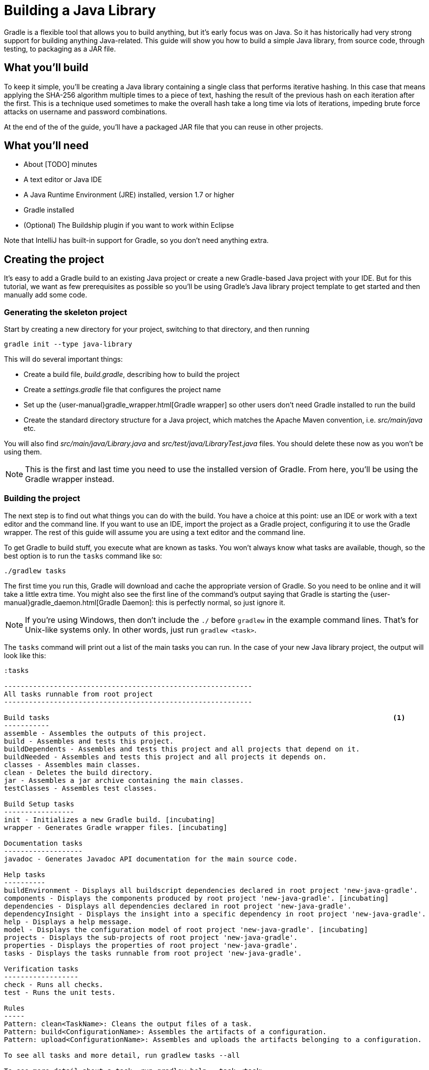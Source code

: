 = Building a Java Library

Gradle is a flexible tool that allows you to build anything, but it’s early focus was on Java. So it has historically had very strong support for building anything Java-related. This guide will show you how to build a simple Java library, from source code, through testing, to packaging as a JAR file.

== What you’ll build

To keep it simple, you’ll be creating a Java library containing a single class that performs iterative hashing. In this case that means applying the SHA-256 algorithm multiple times to a piece of text, hashing the result of the previous hash on each iteration after the first. This is a technique used sometimes to make the overall hash take a long time via lots of iterations, impeding brute force attacks on username and password combinations.

At the end of the of the guide, you’ll have a packaged JAR file that you can reuse in other projects.

== What you’ll need

 - About [TODO] minutes
 - A text editor or Java IDE
 - A Java Runtime Environment (JRE) installed, version 1.7 or higher
 - Gradle installed
 - (Optional) The Buildship plugin if you want to work within Eclipse

Note that IntelliJ has built-in support for Gradle, so you don’t need anything extra.

== Creating the project

It's easy to add a Gradle build to an existing Java project or create a new Gradle-based Java project with your IDE. But for this tutorial, we want as few prerequisites as possible so you’ll be using Gradle’s Java library project template to get started and then manually add some code.

=== Generating the skeleton project

Start by creating a new directory for your project, switching to that directory, and then running

    gradle init --type java-library

This will do several important things:

 - Create a build file, _build.gradle_, describing how to build the project
 - Create a _settings.gradle_ file that configures the project name
 - Set up the {user-manual}gradle_wrapper.html[Gradle wrapper] so other users don’t need Gradle installed to run the build
 - Create the standard directory structure for a Java project, which matches the Apache Maven convention, i.e. _src/main/java_ etc.

You will also find _src/main/java/Library.java_ and _src/test/java/LibraryTest.java_ files. You should delete these now as you won’t be using them.

NOTE: This is the first and last time you need to use the installed version of Gradle. From here, you'll be using the Gradle wrapper instead.

=== Building the project

The next step is to find out what things you can do with the build. You have a choice at this point: use an IDE or work with a text editor and the command line. If you want to use an IDE, import the project as a Gradle project, configuring it to use the Gradle wrapper. The rest of this guide will assume you are using a text editor and the command line.

To get Gradle to build stuff, you execute what are known as tasks. You won’t always know what tasks are available, though, so the best option is to run the `tasks` command like so:

    ./gradlew tasks

The first time you run this, Gradle will download and cache the appropriate version of Gradle. So you need to be online and it will take a little extra time. You might also see the first line of the command's output saying that Gradle is starting the {user-manual}gradle_daemon.html[Gradle Daemon]: this is perfectly normal, so just ignore it.

[NOTE]
====
If you’re using Windows, then don’t include the `./` before `gradlew` in the example command lines. That’s for Unix-like systems only. In other words, just run `gradlew <task>`.
====

The `tasks` command will print out a list of the main tasks you can run. In the case of your new Java library project, the output will look like this:

----
:tasks

------------------------------------------------------------
All tasks runnable from root project
------------------------------------------------------------

Build tasks                                                                                   <1>
-----------
assemble - Assembles the outputs of this project.
build - Assembles and tests this project.
buildDependents - Assembles and tests this project and all projects that depend on it.
buildNeeded - Assembles and tests this project and all projects it depends on.
classes - Assembles main classes.
clean - Deletes the build directory.
jar - Assembles a jar archive containing the main classes.
testClasses - Assembles test classes.

Build Setup tasks
-----------------
init - Initializes a new Gradle build. [incubating]
wrapper - Generates Gradle wrapper files. [incubating]

Documentation tasks
-------------------
javadoc - Generates Javadoc API documentation for the main source code.

Help tasks
----------
buildEnvironment - Displays all buildscript dependencies declared in root project 'new-java-gradle'.
components - Displays the components produced by root project 'new-java-gradle'. [incubating]
dependencies - Displays all dependencies declared in root project 'new-java-gradle'.
dependencyInsight - Displays the insight into a specific dependency in root project 'new-java-gradle'.
help - Displays a help message.
model - Displays the configuration model of root project 'new-java-gradle'. [incubating]
projects - Displays the sub-projects of root project 'new-java-gradle'.
properties - Displays the properties of root project 'new-java-gradle'.
tasks - Displays the tasks runnable from root project 'new-java-gradle'.

Verification tasks
------------------
check - Runs all checks.
test - Runs the unit tests.

Rules
-----
Pattern: clean<TaskName>: Cleans the output files of a task.
Pattern: build<ConfigurationName>: Assembles the artifacts of a configuration.
Pattern: upload<ConfigurationName>: Assembles and uploads the artifacts belonging to a configuration.

To see all tasks and more detail, run gradlew tasks --all

To see more detail about a task, run gradlew help --task <task>

BUILD SUCCESSFUL
----
<1> The set of tasks you'll be using in this guide

As you can see, you have a lot of tasks to choose from. We’ll focus on just a few of them in this guide, mostly from the Build Tasks group.

Run your first task with the following command:

    ./gradlew assemble

If you have deleted the existing source files - do that now if you haven't - you’ll see the following output:

----
:compileJava UP-TO-DATE
:processResources UP-TO-DATE
:classes UP-TO-DATE
:jar UP-TO-DATE
:assemble UP-TO-DATE

BUILD SUCCESSFUL
----

Each of the names prefixed with a colon (`:`) is the name of a task. The output is telling you that running the `assemble` task results in Gradle

 1. compiling the Java source code
 2. processing any resource files
 3. packaging everything up into a JAR file

As there are no source files yet, the build doesn’t actually do anything. That's why all the tasks say they're up to date. Let’s fix that next.

=== Adding the code

Create the file _src/main/java/org/example/Digester.java_, ensuring that its parent directories exist. Next, put the following text into that file:

[source,java]
----
package org.example;

import org.apache.commons.codec.digest.DigestUtils;

public class Digester {
    public static String iterativeHash(String text, int iterationCount) {
        for (int i = 0; i < iterationCount; i++) {
            text = DigestUtils.sha256Hex(text);
        }

        return text;
    }
}
----

You now have something to compile and package into a JAR file, so run the `assemble` task again. This time you’ll see the build fail during the `compileJava` task as the compiler can’t find the `DigestUtils` class. It’s time to add a library dependency!

== Adding dependencies

Gradle has built-in dependency management, so you don’t have to track down the relevant JAR files and copy them into the project. Instead, all you need to do is tell Gradle where to look for dependencies and specify which ones you want.

Open up the _build.gradle_ file in a text editor or your IDE. It’s quite noisy as it has a lot of comments in it (using Java comment syntax). Ignore the comments and you’re left with something very concise:

[source,groovy]
----
apply plugin: 'java'                                 <1>

repositories {
    jcenter()                                        <2>
}

dependencies {
    compile 'org.slf4j:slf4j-api:1.7.21'             <3>

    testCompile 'junit:junit:4.12'
}
----
<1> Applies the `java` plugin, which allows you to build Java projects easily, particularly if they follow the directory structure conventions - _src/main/java_, _src/main/resources_, _src/test/java_, etc.
<2> Unlike with Apache Maven, there is no default search repository for dependencies, so if you want to use declarative dependencies, you have to declare at least one repository. Builds typically use Maven Central - `mavenCentral()` - or JCenter - `jcenter()` - as the primary repository.
<3> Declares a compile-time dependency on SLF4J's API using the `<group>:<name>:<version>` shorthand.

This sample library obviously has no need for SLF4J at this point, but it does need Commons Codec at compile time. So replace the line

[source,groovy]
compile 'org.slf4j:slf4j-api:1.7.21'

with

[source,groovy]
compile 'commons-codec:commons-codec:1.10'

The first part of this line specifies which configuration to add the dependency to. If you’ve used Apache Ivy in the past, you should already be familiar with the concept of a configuration. Apache Maven uses scopes to provide a similar effect. All the dependencies declared with the `compile` configuration are automatically included on the Java compiler’s classpath.

The other main configurations are

 - `runtime` - dependencies required to use a library or run an application at runtime. Includes all `compile` dependencies automatically.
 - `testCompile` - dependencies required to compile the unit tests.
 - `testRuntime` - dependencies required to run the unit tests. Includes all `testCompile` dependencies automatically.

You can learn more about these configurations in the {user-manual}java_plugin.html#sec:java_plugin_and_dependency_management[user manual].

The second part of the line - `commons-codec:commons-codec:1.10` - is known as the dependency coordinate. It uniquely identifies the library using a group, name and version (or _groupId_, _artifactId_ and _version_ in Apache Maven terminology). Each component of the coordinate is separated with a colon and you can include an additional classifier component as well, immediately after the version and separated by a colon.

Save the change to _build.gradle_ and run the `assemble` task again. The compilation will now be successful and the build will create a JAR file in _build/libs_. The name of that JAR will depend on several factors and it may not be what you want. So how to you change it? Let's take a look at the configuration options available to you.


== Configuring the JAR filename

The name of the archive depends on several factors. The primary one is the name of the project. You might not be happy with the current project name as it's derived from the name of the project directory. If that's the case, you can open up the _settings.gradle_ file and look for the line

[source,groovy]
rootProject.name = '...'

Just change the text inside the quotes to whatever name you prefer. Both your project and the JAR file name will now reflect that change.

You will also see that the name of the JAR file doesn’t include a version. That makes sense as Gradle currently has no idea what the project version is. Let’s fix that by adding the following two lines to _build.gradle_:

[source,groovy]
----
apply plugin: 'java'

group = 'org.example'
version = '1.0-SNAPSHOT'
...
----

The group isn’t important for this guide as it’s mainly relevant to publishing libraries, but it’s good to get into the habit of specifying a group with the version. The version itself can be anything you like, but this example follows the Maven archetype convention of starting with 1.0-SNAPSHOT.

Before you run the `assemble` task again, there’s one very minor issue: the previous JAR file will remain where it is as the new JAR file has a different name that includes the version. You could run `clean`, but that will force a recompilation as well, which isn’t strictly necessary. Fortunately, Gradle allows you to clean the output generated by a specific task using the pattern `clean<Task>`. This is an example of a {user-manual}more_about_tasks.html#sec:task_rules[task rule].

So, to ensure the previous JAR is removed without forcing a recompilation, run this:

    ./gradlew cleanJar assemble

You’ll now have a JAR file whose name includes the version and that you can use with other Java projects. But is the library reliable? It may work now, but what happens when someone changes the code? Where are the tests? That's what we look at next.

== Running unit tests

When you run the task `build`, you’ll see that it triggers a task called `test` but nothing happens. That’s because there are no unit tests yet. As a first step, you need to create at least one.

By convention, unit tests go in the _src/test/java_ directory. The test class names aren’t critical, but typically they are formed from the name of the class under test combined with a specific suffix, like “Test” or “Tests”. In this example, we’ll follow the latter naming convention, so create the file _src/test/java/org/example/DigesterTests.java_ and set its content to the following:

[source,java]
----
package org.example;

import org.junit.Test;
import static org.junit.Assert.*;

public class DigesterTests {
    @Test
    public void testIterativeHash() {
        assertEquals(
                "c0535e4be2b79ffd93291305436bf889314e4a3faec05ecffcbb7df31ad9e51a",
                Digester.iterativeHash("Hello world!", 1).toLowerCase());
        assertEquals(
                "2c31414b16a4ba22c71230c5e5e500498b0155ddac2fb0c1ea83004c4a694f91",
                Digester.iterativeHash("Hello world!", 5).toLowerCase());
    }
}

----

Now when you run `./gradlew test`, you’ll get a unit test report at _build/reports/tests/test/index.html_ that you can open in a browser.

You can also configure many aspects of the unit tests through the following syntax:

[source,groovy]
test {
    useTestNG()
    maxHeapSize = "512m"
}

This example is changing the default behavior of the `test` task directly, switching to TestNG as the test framework and giving the separate unit test JVM a larger heap. You can learn about all the available options in the {dsl-ref}org.gradle.api.tasks.testing.Test.html[DSL reference for the `Test` task type].

With appropriate plugins and configuration, you can easily add support for other verification steps, including integration tests and static code analysis with tools such as {user-manual}findbugs_plugin.html[FindBugs]. Covering those is unfortunately outside the scope of this guide, but it’s useful to know what you can do in your own builds.

You now have a fully working Java build that includes the core steps: compilation, testing, and packaging. There is just one more customization we want to show, because it’s quite common. How to generate source and javadoc JARs.

== Source and Javadoc JARs

The Gradle Java plugin only creates the main library JAR by default. This is often what you want, but IDEs like to have access to JARs containing the source files and Javadoc documentation as well. Fortunately this is easy to configure.

The following example demonstrates how to create `Jar` tasks for both sources and Javadocs and integrate those into the rest of the build:

[source,groovy]
----
task sourcesJar(type: Jar) {
    appendix = "sources"
    from sourceSets.main.allSource
}

task javadocJar(type: Jar) {
    appendix = "javadoc"
    from javadoc
}

assemble.dependsOn sourcesJar, javadocJar
----

When you run the `assemble` task now, you’ll find a _-sources_ JAR and a _-javadoc_ one in the _build/libs_ directory. You should also take this opportunity to check what is in those JAR files using either the `jar tf <file>` command or some other option for viewing the contents of zip files.

The above example makes use of Gradle’s rich API to easily grab the files you need for each JAR file. The source files come from the Java plugin’s {user-manual}java_plugin.html#sec:java_source_sets[concept of source sets], whereas the Javadoc files come from the {user-manual}more_about_tasks.html#sec:up_to_date_checks[output of the `javadoc` task]. This is just a taste of some of the powerful concepts provided by Gradle.

This example also shows you how easy it is to insert tasks into the overall build’s task graph using the `dependsOn()` method. You can declare this when you first create the task or, as in this case, after the task has already been declared.

== Summary

In this guide, you learned how to set up and execute a basic Java library build using the Java plugin. It introduced you to:

 - Repositories and dependencies
 - Configurations
 - The Java plugin directory structure conventions
 - Tasks for compiling, testing and packaging Java code
 - Customizing the build

This just scratches the surface of what you can do to mold the build to your own project’s requirements, but it hopefully gives you a sense of how easy it is to get things going if you follow the conventions. And most builds follow the conventions with only small parts affected by special project requirements.

[TODO options for reading next? Adding a Java library into a multi-project build? Building Java command line apps and webapps? Publishing? Managing a different directory structure (e.g. Grails)?]

